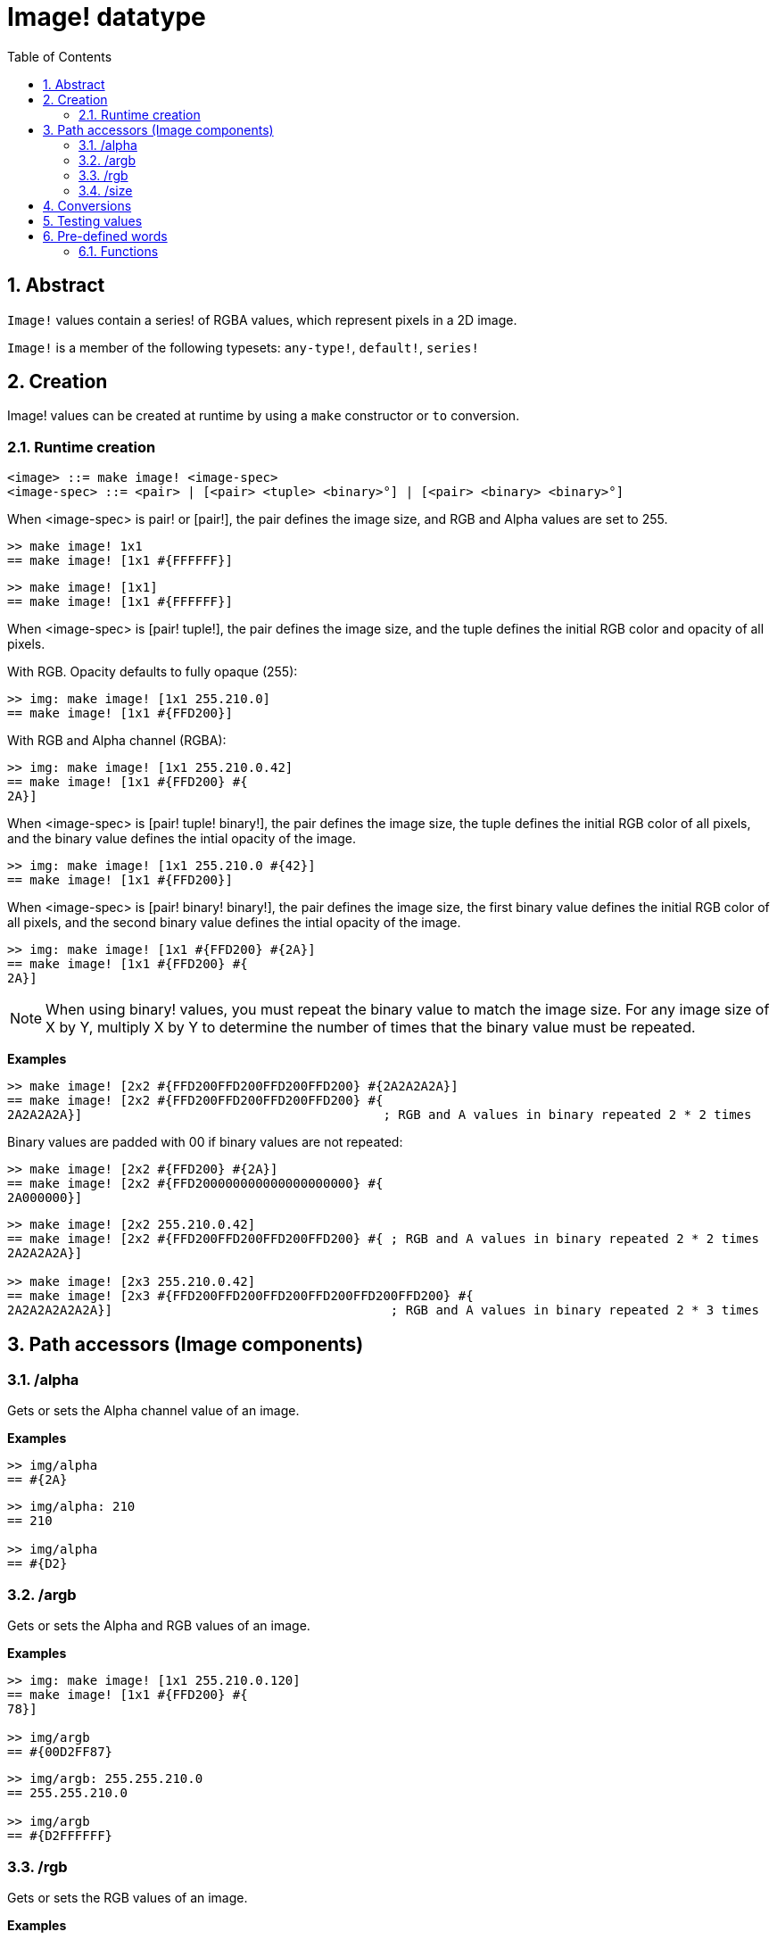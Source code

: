 = Image! datatype
:toc:
:numbered:

== Abstract

`Image!` values contain a series! of RGBA values, which represent pixels in a 2D image.

`Image!` is a member of the following typesets: `any-type!`, `default!`, `series!`

== Creation

Image! values can be created at runtime by using a `make` constructor or `to` conversion.

=== Runtime creation

```
<image> ::= make image! <image-spec>
<image-spec> ::= <pair> | [<pair> <tuple> <binary>°] | [<pair> <binary> <binary>°]
```

When <image-spec> is pair! or [pair!], the pair defines the image size, and RGB and Alpha values are set to 255. 

```red
>> make image! 1x1
== make image! [1x1 #{FFFFFF}]
```

```red
>> make image! [1x1]
== make image! [1x1 #{FFFFFF}]
```

When <image-spec> is [pair! tuple!], the pair defines the image size, and the tuple defines the initial RGB color and opacity of all pixels. 

With RGB. Opacity defaults to fully opaque (255):

```red
>> img: make image! [1x1 255.210.0]
== make image! [1x1 #{FFD200}]
```

With RGB and Alpha channel (RGBA):

```red
>> img: make image! [1x1 255.210.0.42]
== make image! [1x1 #{FFD200} #{
2A}]
```

When <image-spec> is [pair! tuple! binary!], the pair defines the image size, the tuple defines the initial RGB color of all pixels, and the binary value defines the intial opacity of the image.

```red
>> img: make image! [1x1 255.210.0 #{42}]
== make image! [1x1 #{FFD200}]
```

When <image-spec> is [pair! binary! binary!], the pair defines the image size, the first binary value defines the initial RGB color of all pixels, and the second binary value defines the intial opacity of the image.

```red
>> img: make image! [1x1 #{FFD200} #{2A}]
== make image! [1x1 #{FFD200} #{
2A}]
```

[NOTE, caption=Note]

When using binary! values, you must repeat the binary value to match the image size. For any image size of X by Y, multiply X by Y to determine the number of times that the binary value must be repeated.

*Examples*

```red
>> make image! [2x2 #{FFD200FFD200FFD200FFD200} #{2A2A2A2A}]
== make image! [2x2 #{FFD200FFD200FFD200FFD200} #{
2A2A2A2A}]                                        ; RGB and A values in binary repeated 2 * 2 times
```
Binary values are padded with 00 if binary values are not repeated:

```red
>> make image! [2x2 #{FFD200} #{2A}]
== make image! [2x2 #{FFD200000000000000000000} #{
2A000000}]
```

```red
>> make image! [2x2 255.210.0.42]                  
== make image! [2x2 #{FFD200FFD200FFD200FFD200} #{ ; RGB and A values in binary repeated 2 * 2 times
2A2A2A2A}]

>> make image! [2x3 255.210.0.42]
== make image! [2x3 #{FFD200FFD200FFD200FFD200FFD200FFD200} #{
2A2A2A2A2A2A}]                                     ; RGB and A values in binary repeated 2 * 3 times
```

== Path accessors (Image components)

=== /alpha

Gets or sets the Alpha channel value of an image.

*Examples*

```red
>> img/alpha
== #{2A}
```

```red
>> img/alpha: 210
== 210

>> img/alpha
== #{D2}
```

=== /argb

Gets or sets the Alpha and RGB values of an image.

*Examples*

```red
>> img: make image! [1x1 255.210.0.120]
== make image! [1x1 #{FFD200} #{
78}]

>> img/argb
== #{00D2FF87}
```

```red
>> img/argb: 255.255.210.0
== 255.255.210.0

>> img/argb
== #{D2FFFFFF}
```

=== /rgb

Gets or sets the RGB values of an image.

*Examples*

```red
>> img: make image! [1x1 255.210.0.120]
== make image! [1x1 #{FFD200} #{
78}]

>> img/rgb
== #{FFD200}
```

```red
>> img/rgb: 255.255.255
== 255.255.255

>> img/rgb
== #{FFFFFF}
```
=== /size

 Returns the size of an image as a pair value.

*Examples*

```red
>> img/size
== 1x1
```


== Conversions

`To image!` converts Red/View face! objects to image values.

```red
>> lay: layout [button "Hi there!"]
== make object! [
    type: 'window
    offset: none
    size: 83x45
    text: none
    image: none
    color: none
    menu: none
    data:...

>> view/no-wait lay
== make object! [
    type: 'window
    offset: 644x386
    size: 126x45
    text: "Red: untitled"
    image: none
    color: none
    menu:...

    >> to image! lay
== make image! [132x73 #{
    0000000000000000000000004D4D4D4D4D4D4D4D4D4D4D4D4D4D4D4D4D4D
    4D4D4D4D4D4D4D4D4D4D4D4D4D4D4D4D4D4D4D4D4D4D4D4...
```

== Testing values

Use `image?` to check if a value is of the `image!` datatype.

```red
>> image? img
== true
```

Use `type?` to return the datatype of a given value.

```red
>> type? img
== image!
```


== Pre-defined words

=== Functions

`draw`, `image?`, `layout`, `series?`, `to-image`
